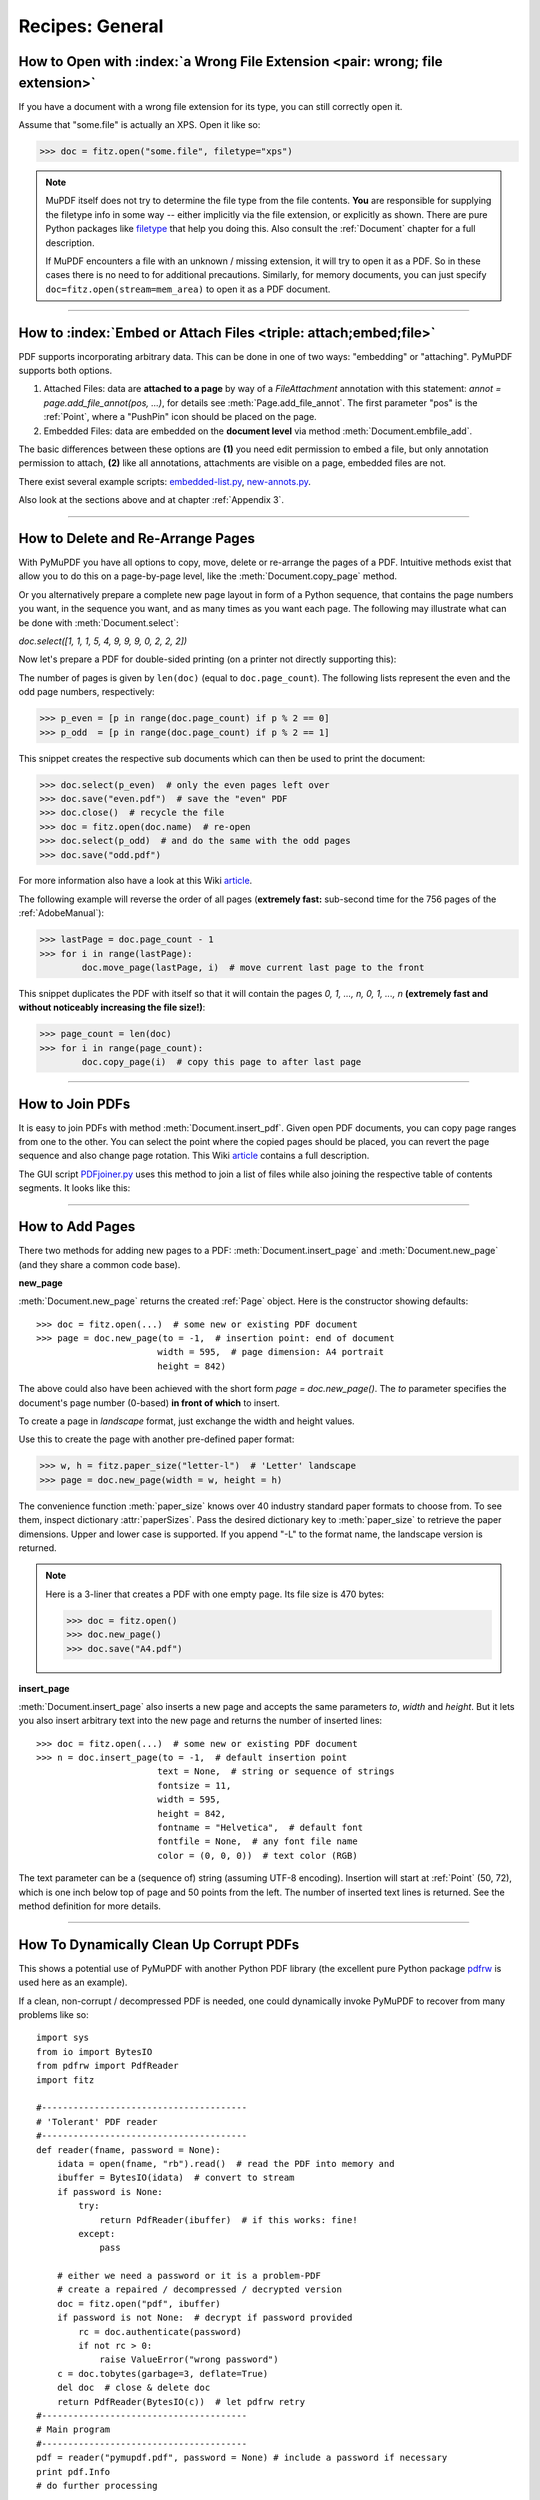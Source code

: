 .. _RecipesGeneral:

==============================
Recipes: General
==============================


How to Open with :index:`a Wrong File Extension <pair: wrong; file extension>`
~~~~~~~~~~~~~~~~~~~~~~~~~~~~~~~~~~~~~~~~~~~~~~~~~~~~~~~~~~~~~~~~~~~~~~~~~~~~~~~~~
If you have a document with a wrong file extension for its type, you can still correctly open it.

Assume that "some.file" is actually an XPS. Open it like so:

>>> doc = fitz.open("some.file", filetype="xps")

.. note::

    MuPDF itself does not try to determine the file type from the file contents. **You** are responsible for supplying the filetype info in some way -- either implicitly via the file extension, or explicitly as shown. There are pure Python packages like `filetype <https://pypi.org/project/filetype/>`_ that help you doing this. Also consult the :ref:`Document` chapter for a full description.

    If MuPDF encounters a file with an unknown / missing extension, it will try to open it as a PDF. So in these cases there is no need to for additional precautions. Similarly, for memory documents, you can just specify ``doc=fitz.open(stream=mem_area)`` to open it as a PDF document.

----------

How to :index:`Embed or Attach Files <triple: attach;embed;file>`
~~~~~~~~~~~~~~~~~~~~~~~~~~~~~~~~~~~~~~~~~~~~~~~~~~~~~~~~~~~~~~~~~~
PDF supports incorporating arbitrary data. This can be done in one of two ways: "embedding" or "attaching". PyMuPDF supports both options.

1. Attached Files: data are **attached to a page** by way of a *FileAttachment* annotation with this statement: *annot = page.add_file_annot(pos, ...)*, for details see :meth:`Page.add_file_annot`. The first parameter "pos" is the :ref:`Point`, where a "PushPin" icon should be placed on the page.

2. Embedded Files: data are embedded on the **document level** via method :meth:`Document.embfile_add`.

The basic differences between these options are **(1)** you need edit permission to embed a file, but only annotation permission to attach, **(2)** like all annotations, attachments are visible on a page, embedded files are not.

There exist several example scripts: `embedded-list.py <https://github.com/pymupdf/PyMuPDF-Utilities/tree/master/examples/embedded-list.py>`_, `new-annots.py <https://github.com/pymupdf/PyMuPDF-Utilities/tree/master/demo/new-annots.py>`_.

Also look at the sections above and at chapter :ref:`Appendix 3`.

----------

.. index::
   pair: delete;pages
   pair: rearrange;pages

How to Delete and Re-Arrange Pages
~~~~~~~~~~~~~~~~~~~~~~~~~~~~~~~~~~~~~~
With PyMuPDF you have all options to copy, move, delete or re-arrange the pages of a PDF. Intuitive methods exist that allow you to do this on a page-by-page level, like the :meth:`Document.copy_page` method.

Or you alternatively prepare a complete new page layout in form of a Python sequence, that contains the page numbers you want, in the sequence you want, and as many times as you want each page. The following may illustrate what can be done with :meth:`Document.select`:

*doc.select([1, 1, 1, 5, 4, 9, 9, 9, 0, 2, 2, 2])*

Now let's prepare a PDF for double-sided printing (on a printer not directly supporting this):

The number of pages is given by ``len(doc)`` (equal to ``doc.page_count``). The following lists represent the even and the odd page numbers, respectively:

>>> p_even = [p in range(doc.page_count) if p % 2 == 0]
>>> p_odd  = [p in range(doc.page_count) if p % 2 == 1]

This snippet creates the respective sub documents which can then be used to print the document:

>>> doc.select(p_even)  # only the even pages left over
>>> doc.save("even.pdf")  # save the "even" PDF
>>> doc.close()  # recycle the file
>>> doc = fitz.open(doc.name)  # re-open
>>> doc.select(p_odd)  # and do the same with the odd pages
>>> doc.save("odd.pdf")

For more information also have a look at this Wiki `article <https://github.com/pymupdf/PyMuPDF/wiki/Rearranging-Pages-of-a-PDF>`_.


The following example will reverse the order of all pages (**extremely fast:** sub-second time for the 756 pages of the :ref:`AdobeManual`):

>>> lastPage = doc.page_count - 1
>>> for i in range(lastPage):
        doc.move_page(lastPage, i)  # move current last page to the front

This snippet duplicates the PDF with itself so that it will contain the pages *0, 1, ..., n, 0, 1, ..., n* **(extremely fast and without noticeably increasing the file size!)**:

>>> page_count = len(doc)
>>> for i in range(page_count):
        doc.copy_page(i)  # copy this page to after last page

----------

How to Join PDFs
~~~~~~~~~~~~~~~~~~
It is easy to join PDFs with method :meth:`Document.insert_pdf`. Given open PDF documents, you can copy page ranges from one to the other. You can select the point where the copied pages should be placed, you can revert the page sequence and also change page rotation. This Wiki `article <https://github.com/pymupdf/PyMuPDF/wiki/Inserting-Pages-from-other-PDFs>`_ contains a full description.

The GUI script `PDFjoiner.py <https://github.com/pymupdf/PyMuPDF-Utilities/tree/master/examples/PDFjoiner.py>`_ uses this method to join a list of files while also joining the respective table of contents segments. It looks like this:

.. image:: images/img-pdfjoiner.*
   :scale: 60

----------

How to Add Pages
~~~~~~~~~~~~~~~~~~
There two methods for adding new pages to a PDF: :meth:`Document.insert_page` and :meth:`Document.new_page` (and they share a common code base).

**new_page**

:meth:`Document.new_page` returns the created :ref:`Page` object. Here is the constructor showing defaults::

 >>> doc = fitz.open(...)  # some new or existing PDF document
 >>> page = doc.new_page(to = -1,  # insertion point: end of document
                        width = 595,  # page dimension: A4 portrait
                        height = 842)

The above could also have been achieved with the short form *page = doc.new_page()*. The *to* parameter specifies the document's page number (0-based) **in front of which** to insert.

To create a page in *landscape* format, just exchange the width and height values.

Use this to create the page with another pre-defined paper format:

>>> w, h = fitz.paper_size("letter-l")  # 'Letter' landscape
>>> page = doc.new_page(width = w, height = h)

The convenience function :meth:`paper_size` knows over 40 industry standard paper formats to choose from. To see them, inspect dictionary :attr:`paperSizes`. Pass the desired dictionary key to :meth:`paper_size` to retrieve the paper dimensions. Upper and lower case is supported. If you append "-L" to the format name, the landscape version is returned.

.. note:: Here is a 3-liner that creates a PDF with one empty page. Its file size is 470 bytes:

   >>> doc = fitz.open()
   >>> doc.new_page()
   >>> doc.save("A4.pdf")


**insert_page**

:meth:`Document.insert_page` also inserts a new page and accepts the same parameters *to*, *width* and *height*. But it lets you also insert arbitrary text into the new page and returns the number of inserted lines::

 >>> doc = fitz.open(...)  # some new or existing PDF document
 >>> n = doc.insert_page(to = -1,  # default insertion point
                        text = None,  # string or sequence of strings
                        fontsize = 11,
                        width = 595,
                        height = 842,
                        fontname = "Helvetica",  # default font
                        fontfile = None,  # any font file name
                        color = (0, 0, 0))  # text color (RGB)

The text parameter can be a (sequence of) string (assuming UTF-8 encoding). Insertion will start at :ref:`Point` (50, 72), which is one inch below top of page and 50 points from the left. The number of inserted text lines is returned. See the method definition for more details.

----------

How To Dynamically Clean Up Corrupt PDFs
~~~~~~~~~~~~~~~~~~~~~~~~~~~~~~~~~~~~~~~~~

This shows a potential use of PyMuPDF with another Python PDF library (the excellent pure Python package `pdfrw <https://pypi.python.org/pypi/pdfrw>`_ is used here as an example).

If a clean, non-corrupt / decompressed PDF is needed, one could dynamically invoke PyMuPDF to recover from many problems like so::

 import sys
 from io import BytesIO
 from pdfrw import PdfReader
 import fitz

 #---------------------------------------
 # 'Tolerant' PDF reader
 #---------------------------------------
 def reader(fname, password = None):
     idata = open(fname, "rb").read()  # read the PDF into memory and
     ibuffer = BytesIO(idata)  # convert to stream
     if password is None:
         try:
             return PdfReader(ibuffer)  # if this works: fine!
         except:
             pass

     # either we need a password or it is a problem-PDF
     # create a repaired / decompressed / decrypted version
     doc = fitz.open("pdf", ibuffer)
     if password is not None:  # decrypt if password provided
         rc = doc.authenticate(password)
         if not rc > 0:
             raise ValueError("wrong password")
     c = doc.tobytes(garbage=3, deflate=True)
     del doc  # close & delete doc
     return PdfReader(BytesIO(c))  # let pdfrw retry
 #---------------------------------------
 # Main program
 #---------------------------------------
 pdf = reader("pymupdf.pdf", password = None) # include a password if necessary
 print pdf.Info
 # do further processing

With the command line utility *pdftk* (`available <https://www.pdflabs.com/tools/pdftk-the-pdf-toolkit/>`_ for Windows only, but reported to also run under `Wine <https://www.winehq.org/>`_) a similar result can be achieved, see `here <http://www.overthere.co.uk/2013/07/22/improving-pypdf2-with-pdftk/>`_. However, you must invoke it as a separate process via *subprocess.Popen*, using stdin and stdout as communication vehicles.

How to Split Single Pages
~~~~~~~~~~~~~~~~~~~~~~~~~~

This deals with splitting up pages of a PDF in arbitrary pieces. For example, you may have a PDF with *Letter* format pages which you want to print with a magnification factor of four: each page is split up in 4 pieces which each go to a separate PDF page in *Letter* format again::

    """
    Create a PDF copy with split-up pages (posterize)
    ---------------------------------------------------
    License: GNU AFFERO GPL V3
    (c) 2018 Jorj X. McKie

    Usage
    ------
    python posterize.py input.pdf

    Result
    -------
    A file "poster-input.pdf" with 4 output pages for every input page.

    Notes
    -----
    (1) Output file is chosen to have page dimensions of 1/4 of input.

    (2) Easily adapt the example to make n pages per input, or decide per each
        input page or whatever.

    Dependencies
    ------------
    PyMuPDF 1.12.2 or later
    """
    import fitz, sys
    infile = sys.argv[1]  # input file name
    src = fitz.open(infile)
    doc = fitz.open()  # empty output PDF

    for spage in src:  # for each page in input
        r = spage.rect  # input page rectangle
        d = fitz.Rect(spage.cropbox_position,  # CropBox displacement if not
                      spage.cropbox_position)  # starting at (0, 0)
        #--------------------------------------------------------------------------
        # example: cut input page into 2 x 2 parts
        #--------------------------------------------------------------------------
        r1 = r / 2  # top left rect
        r2 = r1 + (r1.width, 0, r1.width, 0)  # top right rect
        r3 = r1 + (0, r1.height, 0, r1.height)  # bottom left rect
        r4 = fitz.Rect(r1.br, r.br)  # bottom right rect
        rect_list = [r1, r2, r3, r4]  # put them in a list

        for rx in rect_list:  # run thru rect list
            rx += d  # add the CropBox displacement
            page = doc.new_page(-1,  # new output page with rx dimensions
                               width = rx.width,
                               height = rx.height)
            page.show_pdf_page(
                    page.rect,  # fill all new page with the image
                    src,  # input document
                    spage.number,  # input page number
                    clip = rx,  # which part to use of input page
                )

    # that's it, save output file
    doc.save("poster-" + src.name,
             garbage=3,  # eliminate duplicate objects
             deflate=True,  # compress stuff where possible
    )


This shows what happens to an input page:

.. image:: images/img-posterize.png

--------------------------

How to Combine Single Pages
~~~~~~~~~~~~~~~~~~~~~~~~~~~~~

This deals with joining PDF pages to form a new PDF with pages each combining two or four original ones (also called "2-up", "4-up", etc.). This could be used to create booklets or thumbnail-like overviews::

    '''
    Copy an input PDF to output combining every 4 pages
    ---------------------------------------------------
    License: GNU AFFERO GPL V3
    (c) 2018 Jorj X. McKie

    Usage
    ------
    python 4up.py input.pdf

    Result
    -------
    A file "4up-input.pdf" with 1 output page for every 4 input pages.

    Notes
    -----
    (1) Output file is chosen to have A4 portrait pages. Input pages are scaled
        maintaining side proportions. Both can be changed, e.g. based on input
        page size. However, note that not all pages need to have the same size, etc.

    (2) Easily adapt the example to combine just 2 pages (like for a booklet) or
        make the output page dimension dependent on input, or whatever.

    Dependencies
    -------------
    PyMuPDF 1.12.1 or later
    '''
    import fitz, sys
    infile = sys.argv[1]
    src = fitz.open(infile)
    doc = fitz.open()  # empty output PDF

    width, height = fitz.paper_size("a4")  # A4 portrait output page format
    r = fitz.Rect(0, 0, width, height)

    # define the 4 rectangles per page
    r1 = r / 2  # top left rect
    r2 = r1 + (r1.width, 0, r1.width, 0)  # top right
    r3 = r1 + (0, r1.height, 0, r1.height)  # bottom left
    r4 = fitz.Rect(r1.br, r.br)  # bottom right

    # put them in a list
    r_tab = [r1, r2, r3, r4]

    # now copy input pages to output
    for spage in src:
        if spage.number % 4 == 0:  # create new output page
            page = doc.new_page(-1,
                          width = width,
                          height = height)
        # insert input page into the correct rectangle
        page.show_pdf_page(r_tab[spage.number % 4],  # select output rect
                         src,  # input document
                         spage.number)  # input page number

    # by all means, save new file using garbage collection and compression
    doc.save("4up-" + infile, garbage=3, deflate=True)

Example effect:

.. image:: images/img-4up.png


--------------------------

How to Convert Any Document to PDF
~~~~~~~~~~~~~~~~~~~~~~~~~~~~~~~~~~

Here is a script that converts any PyMuPDF supported document to a PDF. These include XPS, EPUB, FB2, CBZ and all image formats, including multi-page TIFF images.

It features maintaining any metadata, table of contents and links contained in the source document::

    """
    Demo script: Convert input file to a PDF
    -----------------------------------------
    Intended for multi-page input files like XPS, EPUB etc.

    Features:
    ---------
    Recovery of table of contents and links of input file.
    While this works well for bookmarks (outlines, table of contents),
    links will only work if they are not of type "LINK_NAMED".
    This link type is skipped by the script.

    For XPS and EPUB input, internal links however **are** of type "LINK_NAMED".
    Base library MuPDF does not resolve them to page numbers.

    So, for anyone expert enough to know the internal structure of these
    document types, can further interpret and resolve these link types.

    Dependencies
    --------------
    PyMuPDF v1.14.0+
    """
    import sys
    import fitz
    if not (list(map(int, fitz.VersionBind.split("."))) >= [1,14,0]):
        raise SystemExit("need PyMuPDF v1.14.0+")
    fn = sys.argv[1]

    print("Converting '%s' to '%s.pdf'" % (fn, fn))

    doc = fitz.open(fn)

    b = doc.convert_to_pdf()  # convert to pdf
    pdf = fitz.open("pdf", b)  # open as pdf

    toc= doc.het_toc()  # table of contents of input
    pdf.set_toc(toc)  # simply set it for output
    meta = doc.metadata  # read and set metadata
    if not meta["producer"]:
        meta["producer"] = "PyMuPDF v" + fitz.VersionBind

    if not meta["creator"]:
        meta["creator"] = "PyMuPDF PDF converter"
    meta["modDate"] = fitz.get_pdf_now()
    meta["creationDate"] = meta["modDate"]
    pdf.set_metadata(meta)

    # now process the links
    link_cnti = 0
    link_skip = 0
    for pinput in doc:  # iterate through input pages
        links = pinput.get_links()  # get list of links
        link_cnti += len(links)  # count how many
        pout = pdf[pinput.number]  # read corresp. output page
        for l in links:  # iterate though the links
            if l["kind"] == fitz.LINK_NAMED:  # we do not handle named links
                print("named link page", pinput.number, l)
                link_skip += 1  # count them
                continue
            pout.insert_link(l)  # simply output the others

    # save the conversion result
    pdf.save(fn + ".pdf", garbage=4, deflate=True)
    # say how many named links we skipped
    if link_cnti > 0:
        print("Skipped %i named links of a total of %i in input." % (link_skip, link_cnti))

--------------------------

How to Deal with Messages Issued by MuPDF
~~~~~~~~~~~~~~~~~~~~~~~~~~~~~~~~~~~~~~~~~~~
Since PyMuPDF v1.16.0, **error messages** issued by the underlying MuPDF library are being redirected to the Python standard device *sys.stderr*. So you can handle them like any other output going to this devices.

In addition, these messages go to the internal buffer together with any MuPDF warnings -- see below.

We always prefix these messages with an identifying string *"mupdf:"*.
If you prefer to not see recoverable MuPDF errors at all, issue the command ``fitz.TOOLS.mupdf_display_errors(False)``.

MuPDF warnings continue to be stored in an internal buffer and can be viewed using :meth:`Tools.mupdf_warnings`.

Please note that MuPDF errors may or may not lead to Python exceptions. In other words, you may see error messages from which MuPDF can recover and continue processing.

Example output for a **recoverable error**. We are opening a damaged PDF, but MuPDF is able to repair it and gives us a little information on what happened. Then we illustrate how to find out whether the document can later be saved incrementally. Checking the :attr:`Document.is_dirty` attribute at this point also indicates that during ``fitz.open`` the document had to be repaired:

>>> import fitz
>>> doc = fitz.open("damaged-file.pdf")  # leads to a sys.stderr message:
mupdf: cannot find startxref
>>> print(fitz.TOOLS.mupdf_warnings())  # check if there is more info:
cannot find startxref
trying to repair broken xref
repairing PDF document
object missing 'endobj' token
>>> doc.can_save_incrementally()  # this is to be expected:
False
>>> # the following indicates whether there are updates so far
>>> # this is the case because of the repair actions:
>>> doc.is_dirty
True
>>> # the document has nevertheless been created:
>>> doc
fitz.Document('damaged-file.pdf')
>>> # we now know that any save must occur to a new file

Example output for an **unrecoverable error**:

>>> import fitz
>>> doc = fitz.open("does-not-exist.pdf")
mupdf: cannot open does-not-exist.pdf: No such file or directory
Traceback (most recent call last):
  File "<pyshell#1>", line 1, in <module>
    doc = fitz.open("does-not-exist.pdf")
  File "C:\Users\Jorj\AppData\Local\Programs\Python\Python37\lib\site-packages\fitz\fitz.py", line 2200, in __init__
    _fitz.Document_swiginit(self, _fitz.new_Document(filename, stream, filetype, rect, width, height, fontsize))
RuntimeError: cannot open does-not-exist.pdf: No such file or directory
>>>

--------------------------

How to Deal with PDF Encryption
~~~~~~~~~~~~~~~~~~~~~~~~~~~~~~~~~
Starting with version 1.16.0, PDF decryption and encryption (using passwords) are fully supported. You can do the following:

* Check whether a document is password protected / (still) encrypted (:attr:`Document.needs_pass`, :attr:`Document.is_encrypted`).
* Gain access authorization to a document (:meth:`Document.authenticate`).
* Set encryption details for PDF files using :meth:`Document.save` or :meth:`Document.write` and

    - decrypt or encrypt the content
    - set password(s)
    - set the encryption method
    - set permission details

.. note:: A PDF document may have two different passwords:

   * The **owner password** provides full access rights, including changing passwords, encryption method, or permission detail.
   * The **user password** provides access to document content according to the established permission details. If present, opening the PDF in a viewer will require providing it.

   Method :meth:`Document.authenticate` will automatically establish access rights according to the password used.

The following snippet creates a new PDF and encrypts it with separate user and owner passwords. Permissions are granted to print, copy and annotate, but no changes are allowed to someone authenticating with the user password::

    import fitz

    text = "some secret information"  # keep this data secret
    perm = int(
        fitz.PDF_PERM_ACCESSIBILITY  # always use this
        | fitz.PDF_PERM_PRINT  # permit printing
        | fitz.PDF_PERM_COPY  # permit copying
        | fitz.PDF_PERM_ANNOTATE  # permit annotations
    )
    owner_pass = "owner"  # owner password
    user_pass = "user"  # user password
    encrypt_meth = fitz.PDF_ENCRYPT_AES_256  # strongest algorithm
    doc = fitz.open()  # empty pdf
    page = doc.new_page()  # empty page
    page.insert_text((50, 72), text)  # insert the data
    doc.save(
        "secret.pdf",
        encryption=encrypt_meth,  # set the encryption method
        owner_pw=owner_pass,  # set the owner password
        user_pw=user_pass,  # set the user password
        permissions=perm,  # set permissions
    )

Opening this document with some viewer (Nitro Reader 5) reflects these settings:

.. image:: images/img-encrypting.*
   :scale: 50

**Decrypting** will automatically happen on save as before when no encryption parameters are provided.

To **keep the encryption method** of a PDF save it using *encryption=fitz.PDF_ENCRYPT_KEEP*. If *doc.can_save_incrementally() == True*, an incremental save is also possible.

To **change the encryption method** specify the full range of options above (encryption, owner_pw, user_pw, permissions). An incremental save is **not possible** in this case.

